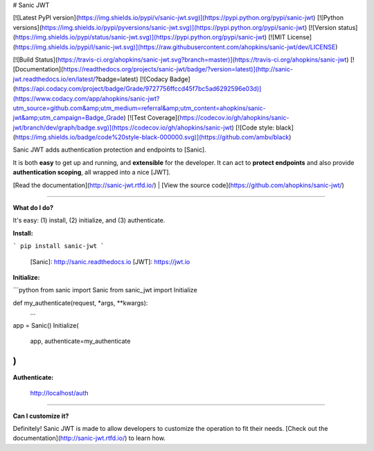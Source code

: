 # Sanic JWT

[![Latest PyPI version](https://img.shields.io/pypi/v/sanic-jwt.svg)](https://pypi.python.org/pypi/sanic-jwt)
[![Python versions](https://img.shields.io/pypi/pyversions/sanic-jwt.svg)](https://pypi.python.org/pypi/sanic-jwt)
[![Version status](https://img.shields.io/pypi/status/sanic-jwt.svg)](https://pypi.python.org/pypi/sanic-jwt)
[![MIT License](https://img.shields.io/pypi/l/sanic-jwt.svg)](https://raw.githubusercontent.com/ahopkins/sanic-jwt/dev/LICENSE)

[![Build Status](https://travis-ci.org/ahopkins/sanic-jwt.svg?branch=master)](https://travis-ci.org/ahopkins/sanic-jwt)
[![Documentation](https://readthedocs.org/projects/sanic-jwt/badge/?version=latest)](http://sanic-jwt.readthedocs.io/en/latest/?badge=latest)
[![Codacy Badge](https://api.codacy.com/project/badge/Grade/9727756ffccd45f7bc5ad6292596e03d)](https://www.codacy.com/app/ahopkins/sanic-jwt?utm_source=github.com&amp;utm_medium=referral&amp;utm_content=ahopkins/sanic-jwt&amp;utm_campaign=Badge_Grade)
[![Test Coverage](https://codecov.io/gh/ahopkins/sanic-jwt/branch/dev/graph/badge.svg)](https://codecov.io/gh/ahopkins/sanic-jwt)
[![Code style: black](https://img.shields.io/badge/code%20style-black-000000.svg)](https://github.com/ambv/black)


Sanic JWT adds authentication protection and endpoints to [Sanic].

It is both **easy** to get up and running, and **extensible** for the
developer. It can act to **protect endpoints** and also provide **authentication scoping**, all wrapped into a nice [JWT].

[Read the documentation](http://sanic-jwt.rtfd.io/) | [View the source code](https://github.com/ahopkins/sanic-jwt/)

------

**What do I do?**

It's easy: (1) install, (2) initialize, and (3) authenticate.

**Install:**

```
pip install sanic-jwt
```

  [Sanic]: http://sanic.readthedocs.io
  [JWT]: https://jwt.io

**Initialize:**

```python
from sanic import Sanic
from sanic_jwt import Initialize

def my_authenticate(request, *args, **kwargs):
    ...

app = Sanic()
Initialize(
    app,
    authenticate=my_authenticate
)
```

**Authenticate:**

    http://localhost/auth

------

**Can I customize it?**

Definitely! Sanic JWT is made to allow developers to customize the operation to fit their needs. [Check out the documentation](http://sanic-jwt.rtfd.io/) to learn how.


